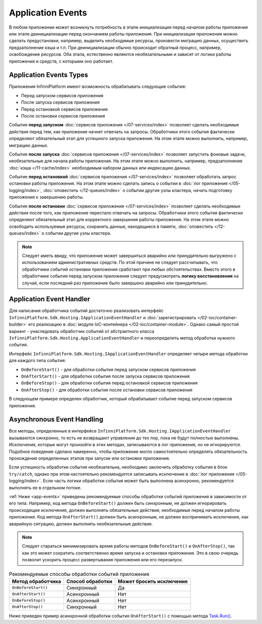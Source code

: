 Application Events
==================

В любом приложении может возникнуть потребность в этапе инициализации перед началом работы приложения или
этапе деинициализации перед окончанием работы приложения. При инициализации приложения можно сделать предустановки,
например, выделить необходимые ресурсы, произвести миграцию данных, осуществить предзаполнение кэша и т.п.
При деинициализации обычно происходит обратный процесс, например, освобождение ресурсов. Оба этапа, естественно
являются необязательными и зависят от логики работы приложения и средств, с которыми оно работает.


Application Events Types
------------------------

Приложения InfinniPlatform имеют возможность обрабатывать следующие события:

* Перед запуском сервисов приложения
* После запуска сервисов приложения
* Перед остановкой сервисов приложения
* После остановки сервисов приложения

Событие **перед запуском** :doc:`сервисов приложения </07-services/index>` позволяет сделать необходимые действия перед тем,
как приложение начнет отвечать на запросы. Обработчики этого события фактически определяют обязательный этап для успешного
запуска приложения. На этом этапе можно выполнить, например, миграцию данных.

Событие **после запуска** :doc:`сервисов приложения </07-services/index>` позволяет запустить фоновые задачи, необязательные
для начала работы приложения. На этом этапе можно выполнить, например, предзаполнение :doc:`кэша </11-cache/index>` необходимым
набором данных или индексацию данных.

Событие **перед остановкой** :doc:`сервисов приложения </07-services/index>` позволяет обработать запрос остановки работы
приложения. На этом этапе можно сделать запись о событии в :doc:`лог приложения </05-logging/index>`,
:doc:`оповестить </12-queues/index>` о событии другие узлы кластера, начать подготовку приложения
к завершению работы.

Событие **после остановки** :doc:`сервисов приложения </07-services/index>` позволяет сделать необходимые действия после того,
как приложение перестало отвечать на запросы. Обработчики этого события фактически определяют обязательный этап для корректного
завершения работы приложения. На этом этапе можно освободить используемые ресурсы, сохранить данные, находящиеся в памяти,
:doc:`оповестить </12-queues/index>` о событии другие узлы кластера.

.. note:: Следует иметь ввиду, что приложение может завершиться аварийно или принудительно выгружено с использованием административных
          средств. По этой причине не следует рассчитывать, что обработчики событий остановки приложения сработают при любых обстоятельствах.
          Вместо этого в обработчике события перед запуском приложения следует предусмотреть **логику восстановления** на случай, если последний
          раз приложение было завершено аварийно или принудительно.


.. index:: ApplicationEventHandler
.. index:: IApplicationEventHandler
.. index:: IApplicationEventHandler.OnBeforeStart()
.. index:: IApplicationEventHandler.OnAfterStart()
.. index:: IApplicationEventHandler.OnBeforeStop()
.. index:: IApplicationEventHandler.OnAfterStop()

Application Event Handler
-------------------------

Для написания обработчика событий достаточно реализовать интерфейс ``InfinniPlatform.Sdk.Hosting.IApplicationEventHandler`` и
:doc:`зарегистрировать </02-ioc/container-builder>` его реализацию в :doc:`модуле IoC-контейнера </02-ioc/container-module>`.
Однако самый простой вариант - унаследовать обработчик событий от абстрактного класса ``InfinniPlatform.Sdk.Hosting.ApplicationEventHandler``
и переопределить метод обработки нужного события.

Интерфейс ``InfinniPlatform.Sdk.Hosting.IApplicationEventHandler`` определяет четыре метода обработки для каждого типа события:

* ``OnBeforeStart()`` - для обработки события перед запуском сервисов приложения
* ``OnAfterStart()`` - для обработки события после запуска сервисов приложения
* ``OnBeforeStop()`` - для обработки события перед остановкой сервисов приложения
* ``OnAfterStop()`` - для обработки события после остановки сервисов приложения

В следующем примере определен обработчик, который обрабатывает событие перед запуском сервисов приложения.

.. code-block:: csharp
   :emphasize-lines: 1,3,12

    public class MyApplicationEventHandler : InfinniPlatform.Sdk.Hosting.ApplicationEventHandler
    {
        public override void OnBeforeStart()
        {
            // Код инициализации приложения
        }
    }

    // ...

    builder.RegisterType<MyApplicationEventHandler>()
           .As<InfinniPlatform.Sdk.Hosting.IApplicationEventHandler>()
           .SingleInstance();


Asynchronous Event Handling
---------------------------

Все методы, определенные в интерфейсе ``InfinniPlatform.Sdk.Hosting.IApplicationEventHandler`` вызываются синхронно, то есть
не возвращают управления до тех пор, пока не будут полностью выполнены. Исключения, которые могут произойти в этих методах,
записываются в лог приложения, но не игнорируются. Подобное поведение сделано намеренно, чтобы приложение могло самостоятельно
определять обязательность прохождения определенных этапов при запуске или остановке приложения.

Если успешность обработки события необязательна, необходимо заключить обработку события в блок ``try/catch``, однако при этом
настоятельно рекомендуется записывать исключение в :doc:`лог приложения </05-logging/index>`. Если часть логики обработки
события может быть выполнена асинхронно, рекомендуется выполнять ее в отдельном потоке.

:ref:`Ниже <app-events>` приведены рекомендуемые способы обработки событий приложения в зависимости от его типа. Например,
код метода ``OnBeforeStart()`` должен быть синхронным, не должен игнорировать происходящие исключения, должен выполнять
обязательные действия, необходимые перед началом работы приложения. Код метода ``OnAfterStart()`` должен быть асинхронным,
не должен воспринимать исключение, как аварийную ситуацию, должен выполнять необязательные действия.

.. note:: Следует стараться минимизировать время работы методов ``OnBeforeStart()`` и ``OnAfterStop()``, так как это может
          сократить соответственно время запуска и остановки приложения. Это в свою очередь позволит ускорить процесс
          развертывания приложения или его перезапуск.

.. _app-events:

.. csv-table:: Рекомендуемые способы обработки событий приложения
   :header: "Метод обработчика", "Способ обработки", "Может бросить исключение"

    "``OnBeforeStart()``", "Синхронный", "Да"
    "``OnAfterStart()``", "Асинхронный", "Нет" 
    "``OnBeforeStop()``", "Асинхронный", "Нет"
    "``OnAfterStop()``", "Синхронный", "Нет"

Ниже приведен пример асинхронной обработки события ``OnAfterStart()`` с помощью метода `Task.Run()`_.

.. code-block:: csharp
   :emphasize-lines: 3,5,13

    public class MyApplicationEventHandler : InfinniPlatform.Sdk.Hosting.ApplicationEventHandler
    {
        public override void OnAfterStart()
        {
            Task.Run(() =>
                     {
                         try
                         {
                             // Код инициализации приложения
                         }
                         catch (Exception exception)
                         {
                             // Запись исключения в лог приложения
                         }
                     });
        }
    }


.. _`Task.Run()`: https://msdn.microsoft.com/en-US/library/system.threading.tasks.task.run(v=vs.110).aspx
